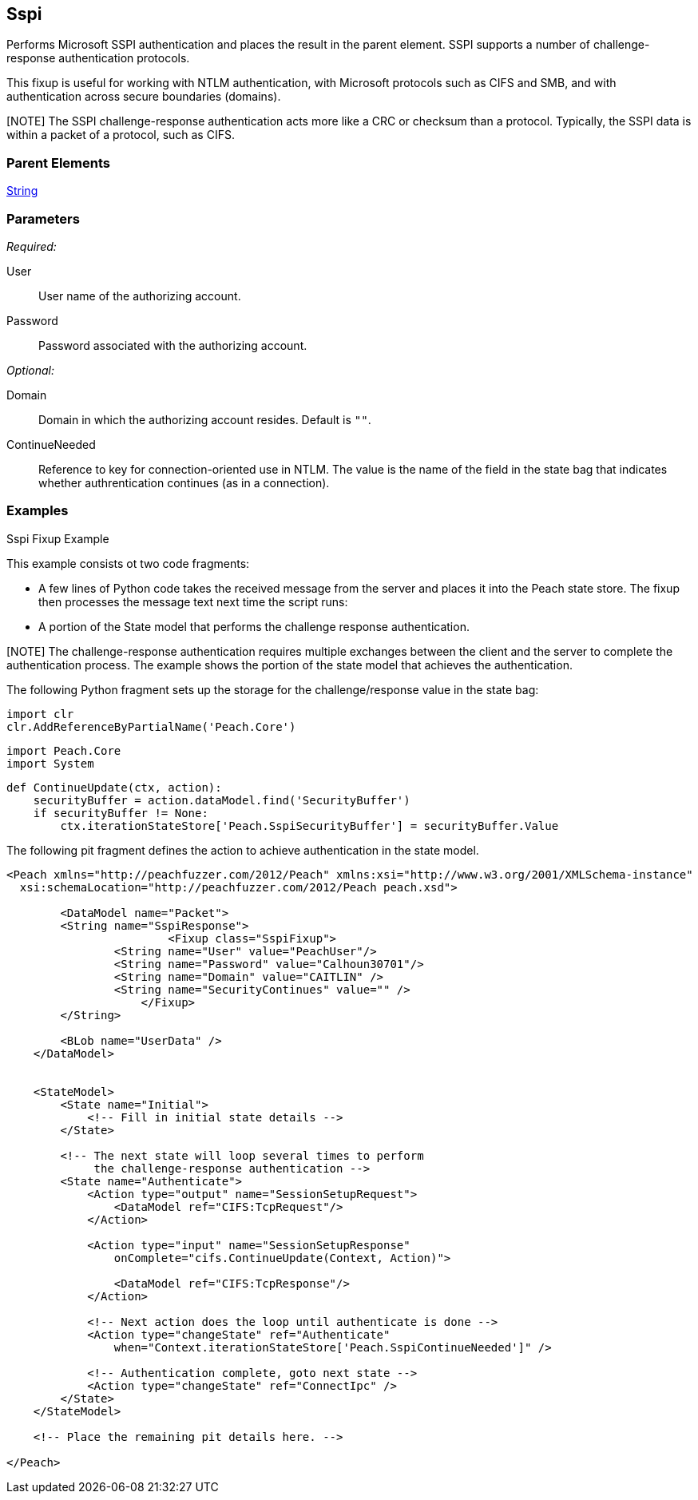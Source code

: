<<<
[[Fixups_SspiFixup]]
== Sspi

// Updated:
// - 02/18/2014: Mick
// Added full examples

Performs Microsoft SSPI authentication and places the result in the parent 
element. SSPI supports a number of challenge-response authentication protocols.  

This fixup is useful for working with NTLM authentication, with Microsoft 
protocols such as CIFS and SMB, and with authentication across secure boundaries (domains).

[NOTE] The SSPI challenge-response authentication acts more like a CRC or checksum than a protocol. Typically, the SSPI data is within a packet of a protocol, such as CIFS. 

=== Parent Elements

xref:String[String]

=== Parameters

_Required:_

User:: User name of the authorizing account.
Password:: Password associated with the authorizing account.  

_Optional:_

Domain:: Domain in which the authorizing account resides. Default is `""`.
ContinueNeeded:: Reference to key for connection-oriented use in NTLM. 
The value is the name of the field in the state bag that indicates whether 
authrentication continues (as in a connection).

=== Examples

.Sspi Fixup Example

This example consists ot two code fragments: 

* A few lines of Python code takes the received message from the server and places 
it into the Peach state store. The fixup then processes the message text next time 
the script runs:
* A portion of the State model that performs the challenge response authentication. 

[NOTE] The challenge-response authentication requires multiple exchanges between 
the client and the server to complete the authentication process. The example 
shows the portion of the state model that achieves the authentication.

The following Python fragment sets up the storage for the challenge/response value 
in the state bag:

=========================
    import clr
    clr.AddReferenceByPartialName('Peach.Core')

    import Peach.Core
    import System

    def ContinueUpdate(ctx, action):
        securityBuffer = action.dataModel.find('SecurityBuffer')
        if securityBuffer != None:
            ctx.iterationStateStore['Peach.SspiSecurityBuffer'] = securityBuffer.Value
            
=========================


The following pit fragment defines the action to achieve authentication in the state model.

=========================
[source,xml]
----
<Peach xmlns="http://peachfuzzer.com/2012/Peach" xmlns:xsi="http://www.w3.org/2001/XMLSchema-instance"
  xsi:schemaLocation="http://peachfuzzer.com/2012/Peach peach.xsd">
    
	<DataModel name="Packet">
        <String name="SspiResponse">
			<Fixup class="SspiFixup">
                <String name="User" value="PeachUser"/>
                <String name="Password" value="Calhoun30701"/>
                <String name="Domain" value="CAITLIN" />
                <String name="SecurityContinues" value="" />
		    </Fixup>
        </String>

        <BLob name="UserData" />
    </DataModel>


    <StateModel>
        <State name="Initial">
            <!-- Fill in initial state details -->
        </State>

        <!-- The next state will loop several times to perform
             the challenge-response authentication -->
        <State name="Authenticate">
            <Action type="output" name="SessionSetupRequest">
                <DataModel ref="CIFS:TcpRequest"/>
            </Action>
            
            <Action type="input" name="SessionSetupResponse" 
                onComplete="cifs.ContinueUpdate(Context, Action)">
                
                <DataModel ref="CIFS:TcpResponse"/>
            </Action>

            <!-- Next action does the loop until authenticate is done -->
            <Action type="changeState" ref="Authenticate"
                when="Context.iterationStateStore['Peach.SspiContinueNeeded']" />

            <!-- Authentication complete, goto next state -->
            <Action type="changeState" ref="ConnectIpc" />
        </State>
    </StateModel>

    <!-- Place the remaining pit details here. -->

</Peach>
----

=========================

